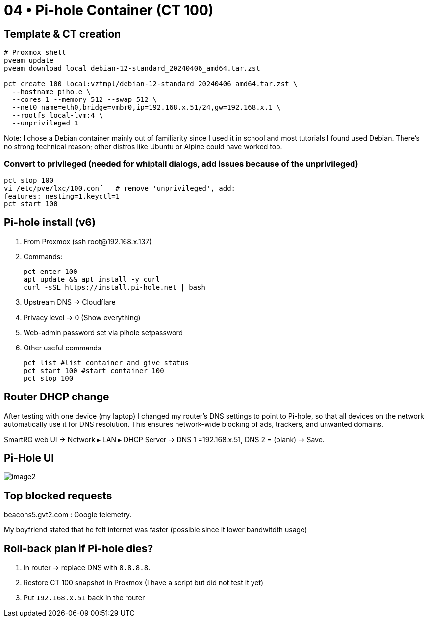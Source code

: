 = 04 • Pi-hole Container (CT 100)

== Template & CT creation

[source,bash]
----
# Proxmox shell
pveam update
pveam download local debian-12-standard_20240406_amd64.tar.zst

pct create 100 local:vztmpl/debian-12-standard_20240406_amd64.tar.zst \
  --hostname pihole \
  --cores 1 --memory 512 --swap 512 \
  --net0 name=eth0,bridge=vmbr0,ip=192.168.x.51/24,gw=192.168.x.1 \
  --rootfs local-lvm:4 \
  --unprivileged 1
----

Note: I chose a Debian container mainly out of familiarity since I used it in school and most tutorials I found used Debian. There’s no strong technical reason; other distros like Ubuntu or Alpine could have worked too.

=== Convert to privileged (needed for whiptail dialogs, add issues because of the unprivileged)

```bash
pct stop 100
vi /etc/pve/lxc/100.conf   # remove 'unprivileged', add:
features: nesting=1,keyctl=1
pct start 100
```
== Pi-hole install (v6)

. From Proxmox (ssh root@192.168.x.137)

. Commands:
+
----
pct enter 100
apt update && apt install -y curl
curl -sSL https://install.pi-hole.net | bash
----

. Upstream DNS → Cloudflare

. Privacy level → 0 (Show everything)

. Web-admin password set via pihole setpassword

. Other useful commands
+
----
pct list #list container and give status
pct start 100 #start container 100
pct stop 100 
----

== Router DHCP change

After testing with one device (my laptop) I changed my router’s DNS settings to point to Pi-hole, so that all devices on the network automatically use it for DNS resolution. This ensures network-wide blocking of ads, trackers, and unwanted domains.

SmartRG web UI → Network ▸ LAN ▸ DHCP Server →
DNS 1 =192.168.x.51, DNS 2 = (blank) → Save.

== Pi-Hole UI

image::../images/image2.png[image2]


== Top blocked requests 

beacons5.gvt2.com : Google telemetry.

My boyfriend stated that he felt internet was faster (possible since it lower bandwitdth usage) 

== Roll-back plan if Pi-hole dies?

. In router → replace DNS with `8.8.8.8`.  
. Restore CT 100 snapshot in Proxmox (I have a script but did not test it yet)
. Put `192.168.x.51` back in the router
